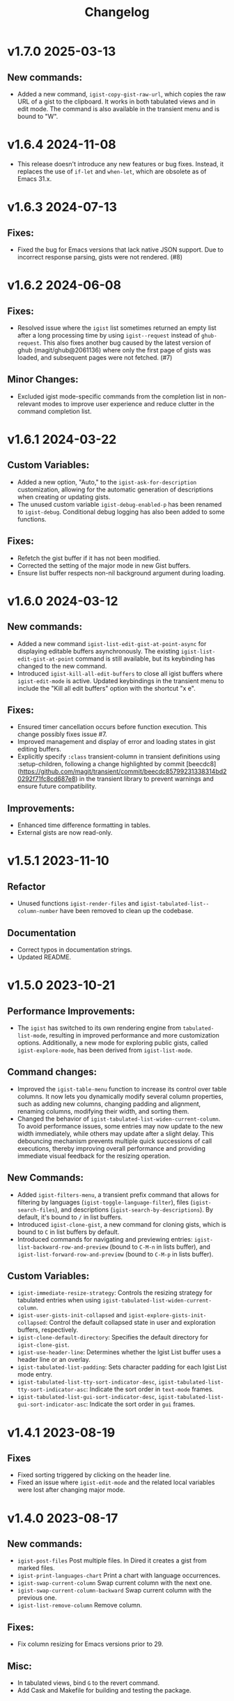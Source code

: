 #+TITLE: Changelog

* v1.7.0    2025-03-13
** New commands:
- Added a new command, =igist-copy-gist-raw-url=, which copies the raw URL of a gist to the clipboard. It works in both tabulated views and in edit mode. The command is also available in the transient menu and is bound to "W".

* v1.6.4    2024-11-08
- This release doesn't introduce any new features or bug fixes. Instead, it replaces the use of =if-let= and =when-let=, which are obsolete as of Emacs 31.x.

* v1.6.3    2024-07-13

** Fixes:

- Fixed the bug for Emacs versions that lack native JSON support. Due to incorrect response parsing, gists were not rendered. (#8)

* v1.6.2    2024-06-08

** Fixes:

- Resolved issue where the =igist= list sometimes returned an empty list after a long processing time by using =igist--request= instead of =ghub-request=. This also fixes another bug caused by the latest version of ghub (magit/ghub@2061136) where only the first page of gists was loaded, and subsequent pages were not fetched. (#7)

** Minor Changes:
- Excluded igist mode-specific commands from the completion list in non-relevant modes to improve user experience and reduce clutter in the command completion list.

* v1.6.1    2024-03-22

** Custom Variables:

- Added a new option, "Auto," to the =igist-ask-for-description= customization, allowing for the automatic generation of descriptions when creating or updating gists.
- The unused custom variable =igist-debug-enabled-p= has been renamed to =igist-debug=. Conditional debug logging has also been added to some functions.

** Fixes:

- Refetch the gist buffer if it has not been modified.
- Corrected the setting of the major mode in new Gist buffers.
- Ensure list buffer respects non-nil background argument during loading.

* v1.6.0    2024-03-12

** New commands:

- Added a new command =igist-list-edit-gist-at-point-async= for displaying editable buffers asynchronously. The existing =igist-list-edit-gist-at-point= command is still available, but its keybinding has changed to the new command.
- Introduced =igist-kill-all-edit-buffers= to close all igist buffers where =igist-edit-mode= is active. Updated keybindings in the transient menu to include the "Kill all edit buffers" option with the shortcut "x e".

** Fixes:

- Ensured timer cancellation occurs before function execution. This change possibly fixes issue #7.
- Improved management and display of error and loading states in gist editing buffers.
- Explicitly specify =:class= transient-column in transient definitions using :setup-children, following a change highlighted by commit [beecdc8](https://github.com/magit/transient/commit/beecdc85799231338314bd20292f71fc8cd687e8) in the transient library to prevent warnings and ensure future compatibility.

** Improvements:

- Enhanced time difference formatting in tables.
- External gists are now read-only.


* v1.5.1    2023-11-10

** Refactor
- Unused functions =igist-render-files= and =igist-tabulated-list--column-number= have been removed to clean up the codebase.
** Documentation
- Correct typos in documentation strings.
- Updated README.

* v1.5.0    2023-10-21
** Performance Improvements:
 - The =igist= has switched to its own rendering engine from =tabulated-list-mode=, resulting in improved performance and more customization options. Additionally, a new mode for exploring public gists, called =igist-explore-mode=, has been derived from =igist-list-mode=.

** Command changes:
  - Improved the =igist-table-menu= function to increase its control over table columns. It now lets you dynamically modify several column properties, such as adding new columns, changing padding and alignment, renaming columns, modifying their width, and sorting them.
  - Changed the behavior of =igist-tabulated-list-widen-current-column=. To avoid performance issues, some entries may now update to the new width immediately, while others may update after a slight delay. This debouncing mechanism prevents multiple quick successions of call executions, thereby improving overall performance and providing immediate visual feedback for the resizing operation.

** New Commands:
  - Added =igist-filters-menu=, a transient prefix command that allows for filtering by languages (=igist-toggle-language-filter=), files (=igist-search-files=), and descriptions (=igist-search-by-descriptions=). By default, it's bound to =/= in list buffers.
  - Introduced =igist-clone-gist=, a new command for cloning gists, which is bound to =C= in list buffers by default.
  - Introduced commands for navigating and previewing entries: =igist-list-backward-row-and-preview= (bound to =C-M-n= in lists buffer), and =igist-list-forward-row-and-preview= (bound to =C-M-p= in lists buffer).

** Custom Variables:
  - =igist-immediate-resize-strategy=: Controls the resizing strategy for tabulated entries when using =igist-tabulated-list-widen-current-column=.
  - =igist-user-gists-init-collapsed= and =igist-explore-gists-init-collapsed=: Control the default collapsed state in user and exploration buffers, respectively.
  - =igist-clone-default-directory=: Specifies the default directory for =igist-clone-gist=.
  - =igist-use-header-line=: Determines whether the Igist List buffer uses a header line or an overlay.
  - =igist-tabulated-list-padding=: Sets character padding for each Igist List mode entry.
  - =igist-tabulated-list-tty-sort-indicator-desc=, =igist-tabulated-list-tty-sort-indicator-asc=: Indicate the sort order in =text-mode= frames.
  - =igist-tabulated-list-gui-sort-indicator-desc=, =igist-tabulated-list-gui-sort-indicator-asc=: Indicate the sort order in =gui= frames.

* v1.4.1    2023-08-19
** Fixes
- Fixed sorting triggered by clicking on the header line.
- Fixed an issue where =igist-edit-mode= and the related local variables were lost after changing major mode.

* v1.4.0    2023-08-17

** New commands:
  - =igist-post-files= Post multiple files. In Dired it creates a gist from marked files.
  - =igist-print-languages-chart= Print a chart with language occurrences.
  - =igist-swap-current-column= Swap current column with the next one.
  - =igist-swap-current-column-backward= Swap current column with the previous one.
  - =igist-list-remove-column= Remove column.
** Fixes:
  - Fix column resizing for Emacs versions prior to 29.
** Misc:
 - In tabulated views, bind =G= to the revert command.
 - Add Cask and Makefile for building and testing the package.

* v1.3.0    2023-08-09

- Make =igist-current-user-name= customizable.
- Improve doumentation.
- Improve date format.

* v1.2.1    2023-08-07
- Fix incorrect keybinding for ~igist-table-menu~ in ~igist-list-mode-map~.
- Remap ~tabulated-list-widen-current-column~ and ~tabulated-list-narrow-current-column~.
- Update some documentation.

* v1.2.0    2023-08-06
- Speed up the listing of gists by using our own rendering engine.
- Allow for expanding and collapsing of gist files.
- Allow for more customization settings for rendering, sorting, and formatting.
- Add commands to read gists using Ivy.

* v1.1.0    2023-04-21
- Allow sorting gists by modification date.
- Add variable watcher for ~tabulated-list-format~ to rerender gists, so ~tabulated-list-narrow-current-column~ and ~tabulated-list-widen-current-column~ correctly recalculate indent for files column.
- Use ~igist-message~ instead of message, which uses custom variable ~igist-message-function~.
- Update package requirements.

* v1.0.0    2023-01-09
- Add commands for starring gists: ~igist-star-gist~, ~igist-unstar-gist~ and ~igist-list-starred~
- Add custom variable ~igist-enable-copy-gist-url~ to control whether to copy gists URL after creating or editing
- Update layout and keys for transient. Transient commands are now bound to single keys.
- Change keybinding for ~igist-browse-gist~ from =b= to =r=
- Remove a separate variable for another user name as users can access it from ~igist-list-other-user-gists~ history
- Setup temporarily ~buffer-file-name~ for gists in edit buffers.
- Allow major mode hooks in edit mode.
- Run ~before-save-hook~ before posting gists
- Speedup ~igist-explore-public-gists~
- Fix removing comments
- Fix running ~igist-before-save-hook~